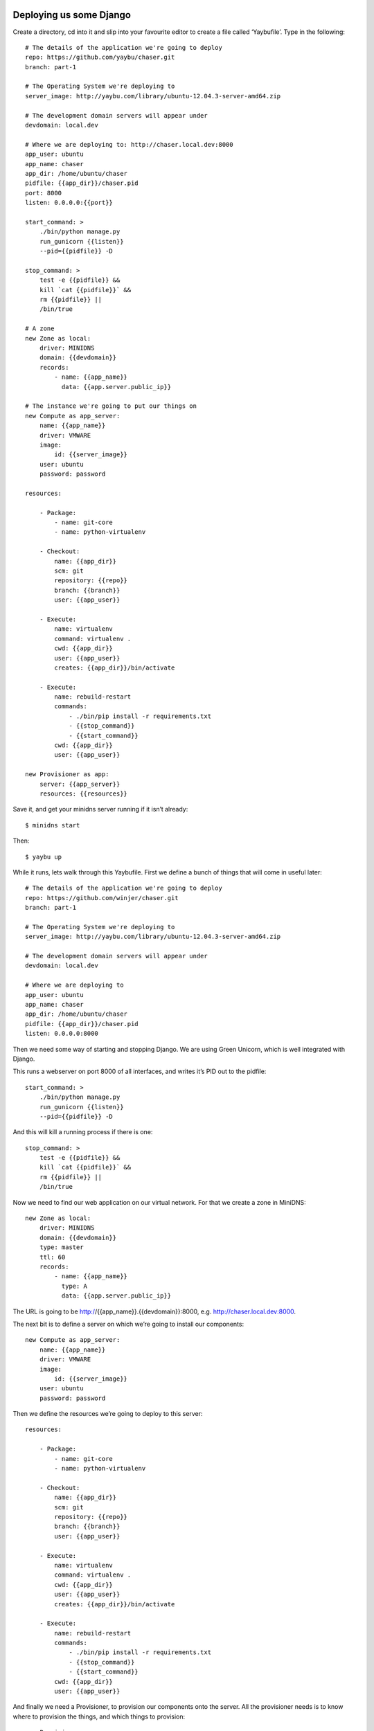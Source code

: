 Deploying us some Django
========================

Create a directory, cd into it and slip into your favourite editor to create a
file called ‘Yaybufile’. Type in the following::

    # The details of the application we're going to deploy
    repo: https://github.com/yaybu/chaser.git
    branch: part-1
    
    # The Operating System we're deploying to
    server_image: http://yaybu.com/library/ubuntu-12.04.3-server-amd64.zip
    
    # The development domain servers will appear under
    devdomain: local.dev
    
    # Where we are deploying to: http://chaser.local.dev:8000
    app_user: ubuntu
    app_name: chaser
    app_dir: /home/ubuntu/chaser
    pidfile: {{app_dir}}/chaser.pid
    port: 8000
    listen: 0.0.0.0:{{port}}
    
    start_command: >
        ./bin/python manage.py
        run_gunicorn {{listen}}
        --pid={{pidfile}} -D
    
    stop_command: >
        test -e {{pidfile}} && 
        kill `cat {{pidfile}}` && 
        rm {{pidfile}} || 
        /bin/true
    
    # A zone 
    new Zone as local:
        driver: MINIDNS
        domain: {{devdomain}}
        records:
            - name: {{app_name}}
              data: {{app.server.public_ip}}
    
    # The instance we're going to put our things on
    new Compute as app_server:
        name: {{app_name}}
        driver: VMWARE
        image:
            id: {{server_image}}
        user: ubuntu
        password: password
    
    resources:
    
        - Package:
            - name: git-core
            - name: python-virtualenv
    
        - Checkout:
            name: {{app_dir}}
            scm: git
            repository: {{repo}}
            branch: {{branch}}
            user: {{app_user}}
    
        - Execute:
            name: virtualenv
            command: virtualenv .
            cwd: {{app_dir}}
            user: {{app_user}}
            creates: {{app_dir}}/bin/activate
    
        - Execute:
            name: rebuild-restart
            commands: 
                - ./bin/pip install -r requirements.txt
                - {{stop_command}}
                - {{start_command}}
            cwd: {{app_dir}}
            user: {{app_user}}
    
    new Provisioner as app:
        server: {{app_server}}
        resources: {{resources}}
    
Save it, and get your minidns server running if it isn’t already::

    $ minidns start

Then::

    $ yaybu up

While it runs, lets walk through this Yaybufile. First we define a bunch of
things that will come in useful later::

    # The details of the application we're going to deploy
    repo: https://github.com/winjer/chaser.git
    branch: part-1
    
    # The Operating System we're deploying to
    server_image: http://yaybu.com/library/ubuntu-12.04.3-server-amd64.zip
    
    # The development domain servers will appear under
    devdomain: local.dev

    # Where we are deploying to
    app_user: ubuntu
    app_name: chaser
    app_dir: /home/ubuntu/chaser
    pidfile: {{app_dir}}/chaser.pid
    listen: 0.0.0.0:8000

Then we need some way of starting and stopping Django. We are using Green
Unicorn, which is well integrated with Django.

This runs a webserver on port 8000 of all interfaces, and writes it’s PID out
to the pidfile::

    start_command: >
        ./bin/python manage.py
        run_gunicorn {{listen}}
        --pid={{pidfile}} -D

And this will kill a running process if there is one::

    stop_command: >
        test -e {{pidfile}} && 
        kill `cat {{pidfile}}` && 
        rm {{pidfile}} || 
        /bin/true

Now we need to find our web application on our virtual network. For that we
create a zone in MiniDNS::

    new Zone as local:
        driver: MINIDNS
        domain: {{devdomain}}
        type: master
        ttl: 60
        records:
            - name: {{app_name}}
              type: A
              data: {{app.server.public_ip}}

The URL is going to be http://{{app_name}}.{{devdomain}}:8000, e.g. http://chaser.local.dev:8000.

The next bit is to define a server on which we’re going to install our
components::

    new Compute as app_server:
        name: {{app_name}}
        driver: VMWARE
        image:
            id: {{server_image}}
        user: ubuntu
        password: password

Then we define the resources we’re going to deploy to this server::

    resources:
    
        - Package:
            - name: git-core
            - name: python-virtualenv
    
        - Checkout:
            name: {{app_dir}}
            scm: git
            repository: {{repo}}
            branch: {{branch}}
            user: {{app_user}}
    
        - Execute:
            name: virtualenv
            command: virtualenv .
            cwd: {{app_dir}}
            user: {{app_user}}
            creates: {{app_dir}}/bin/activate

        - Execute:
            name: rebuild-restart
            commands:
                - ./bin/pip install -r requirements.txt
                - {{stop_command}}
                - {{start_command}}
            cwd: {{app_dir}}
            user: {{app_user}}

And finally we need a Provisioner, to provision our components onto the server.
All the provisioner needs is to know where to provision the things, and which
things to provision::

    new Provisioner as app:
        server: {{app_server}}
        resources: {{resources}}

The first time you run this, yaybu will download the specified packed vm, clone
it to a brand new VM, start it and then run all of the appropriate commands.
The VM will be left running so the next time you deploy it will be much faster.

Yaybu examines the current state of the system and only applies the changes
necessary to bring your system up to the state you have requested. This means
that often running Yaybu will be idempotent: that nothing will be touched if it
doesn’t need to be.

Yaybu should have finished running by now, and you should have a running
virtual machine with a Django application running on it.

You can go to http://chaser.local.dev:8000 to see it.

When you run Yaybu a second time, you will get much less output because it has
already done most of the work. It doesn't preserve it's own state to work this
out, it introspects the state of the machine::

    $ yaybu up
    [*] Testing DNS credentials/connectivity                                        
    [*] Testing compute credentials/connectivity                                    
    [*] Updating 'chaser'                                                           
    [*] Connecting to '192.168.213.148'                                             
    /---------------------------- Execute[pip-install] -----------------------------
    | # ./bin/pip install -r requirements.txt                                       
    | Requirement already satisfied (use --upgrade to upgrade): Django in ./lib/python2.7/site-packages (from -r requirements.txt (line 1))
    | Requirement already satisfied (use --upgrade to upgrade): gunicorn in ./lib/python2.7/site-packages (from -r requirements.txt (line 2))
    | Cleaning up...                                                                
    \-------------------------------------------------------------------------------
    /---------------------------- Execute[kill-django] -----------------------------
    | # test -e /home/ubuntu/chaser/chaser.pid && kill `cat /home/ubuntu/chaser/chaser.pid` && rm /home/ubuntu/chaser/chaser.pid || /bin/true
    \-------------------------------------------------------------------------------
    /---------------------------- Execute[start-django] ----------------------------
    | # ./bin/python manage.py run_gunicorn 0.0.0.0:8000 --pid=/home/ubuntu/chaser/chaser.pid -D
    \-------------------------------------------------------------------------------
    [*] Applying configuration... (7/7)                                             

It's kind of annoying that it does anything at all though really.

Events and policies
===================

Lets tidy it up a bit. First, we only want to stop and start Django if we’ve
changed anything. This means, only run the stop and start if our Checkout
actually synced. Change the final Execute step to::

       - Execute:
            name: rebuild-restart
            commands: 
                - ./bin/pip install -r requirements.txt
                - {{stop_command}}
                - {{start_command}}
            cwd: {{app_dir}}
            user: {{app_user}}
            policy:
                execute:
                    when: sync
                    on: Checkout[{{app_dir}}]

And Yaybu will only re-run pip and restart Django if there have been any code
changes, because the Checkout resource will only emit a sync event if there
have been changes.

Try this yourself - run yaybu up and it shouldn't make any changes at all.








